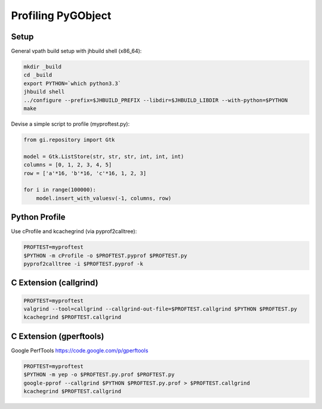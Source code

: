 ===================
Profiling PyGObject
===================

Setup
=====

General vpath build setup with jhbuild shell (x86_64):

.. code-block:: bash

    mkdir _build
    cd _build
    export PYTHON=`which python3.3`
    jhbuild shell
    ../configure --prefix=$JHBUILD_PREFIX --libdir=$JHBUILD_LIBDIR --with-python=$PYTHON
    make

Devise a simple script to profile (myproftest.py):

.. code-block:: python

    from gi.repository import Gtk

    model = Gtk.ListStore(str, str, str, int, int, int)
    columns = [0, 1, 2, 3, 4, 5]
    row = ['a'*16, 'b'*16, 'c'*16, 1, 2, 3]

    for i in range(100000):
        model.insert_with_valuesv(-1, columns, row)

Python Profile
==============

Use cProfile and kcachegrind (via pyprof2calltree):

.. code-block:: bash

    PROFTEST=myproftest
    $PYTHON -m cProfile -o $PROFTEST.pyprof $PROFTEST.py
    pyprof2calltree -i $PROFTEST.pyprof -k

C Extension (callgrind)
=======================

.. code-block:: bash

    PROFTEST=myproftest
    valgrind --tool=callgrind --callgrind-out-file=$PROFTEST.callgrind $PYTHON $PROFTEST.py
    kcachegrind $PROFTEST.callgrind

C Extension (gperftools)
========================

Google PerfTools https://code.google.com/p/gperftools

.. code-block:: bash

    PROFTEST=myproftest
    $PYTHON -m yep -o $PROFTEST.py.prof $PROFTEST.py
    google-pprof --callgrind $PYTHON $PROFTEST.py.prof > $PROFTEST.callgrind
    kcachegrind $PROFTEST.callgrind
